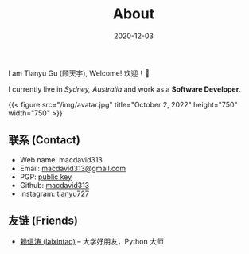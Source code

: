 #+title: About
#+date: 2020-12-03

#+BEGIN_CENTER
I am Tianyu Gu (顾天宇), Welcome! 欢迎！👋

I currently live in /Sydney, Australia/ and work as a *Software Developer*.

{{< figure src="/img/avatar.jpg" title="October 2, 2022" height="750" width="750" >}}
#+END_CENTER

** 联系 (Contact)

- Web name: macdavid313
- Email: [[mailto:macdavid313@gmail.com][macdavid313@gmail.com]]
- PGP: [[/assets/pgp-public.txt][public key]]
- Github: [[https://github.com/macdavid313][macdavid313]]
- Instagram: [[https://www.instagram.com/tianyu727/][tianyu727]]

** 友链 (Friends)

- [[https://www.kawabangga.com/][赖信涛 (laixintao)]] -- 大学好朋友，Python 大师
